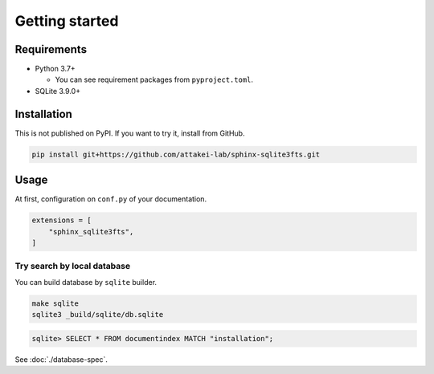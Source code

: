 ===============
Getting started
===============

Requirements
============

* Python 3.7+

  * You can see requirement packages from ``pyproject.toml``.

* SQLite 3.9.0+

Installation
============

This is not published on PyPI.
If you want to try it, install from GitHub.

.. code-block:: console

   pip install git+https://github.com/attakei-lab/sphinx-sqlite3fts.git

Usage
=====

At first, configuration on ``conf.py`` of your documentation.

.. code-block:: python

   extensions = [
       "sphinx_sqlite3fts",
   ]

Try search by local database
----------------------------

You can build database by ``sqlite`` builder.

.. code-block:: console

   make sqlite
   sqlite3 _build/sqlite/db.sqlite

.. code-block:: sqlite3

   sqlite> SELECT * FROM documentindex MATCH "installation";

See :doc:`./database-spec`.

